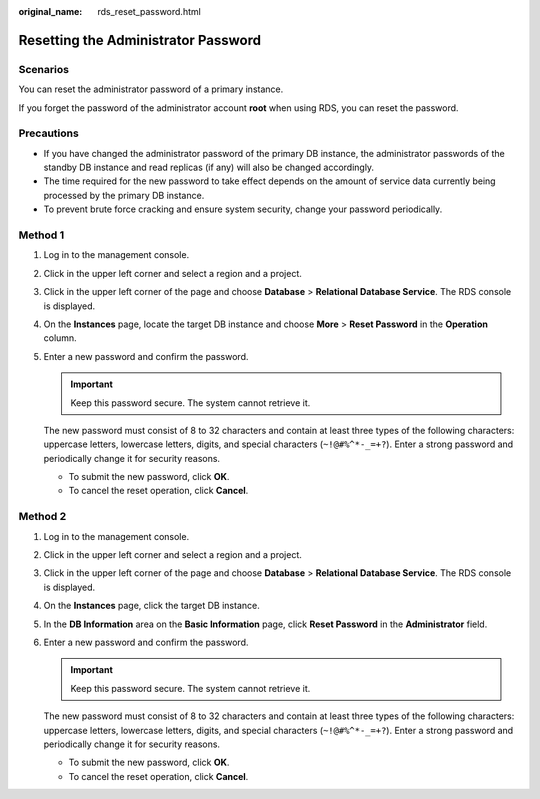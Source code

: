 :original_name: rds_reset_password.html

.. _rds_reset_password:

Resetting the Administrator Password
====================================

**Scenarios**
-------------

You can reset the administrator password of a primary instance.

If you forget the password of the administrator account **root** when using RDS, you can reset the password.

Precautions
-----------

-  If you have changed the administrator password of the primary DB instance, the administrator passwords of the standby DB instance and read replicas (if any) will also be changed accordingly.
-  The time required for the new password to take effect depends on the amount of service data currently being processed by the primary DB instance.
-  To prevent brute force cracking and ensure system security, change your password periodically.

Method 1
--------

#. Log in to the management console.

#. Click |image1| in the upper left corner and select a region and a project.

#. Click |image2| in the upper left corner of the page and choose **Database** > **Relational Database Service**. The RDS console is displayed.

#. On the **Instances** page, locate the target DB instance and choose **More** > **Reset Password** in the **Operation** column.

#. Enter a new password and confirm the password.

   .. important::

      Keep this password secure. The system cannot retrieve it.

   The new password must consist of 8 to 32 characters and contain at least three types of the following characters: uppercase letters, lowercase letters, digits, and special characters (``~!@#%^*-_=+?``). Enter a strong password and periodically change it for security reasons.

   -  To submit the new password, click **OK**.
   -  To cancel the reset operation, click **Cancel**.

Method 2
--------

#. Log in to the management console.

#. Click |image3| in the upper left corner and select a region and a project.

#. Click |image4| in the upper left corner of the page and choose **Database** > **Relational Database Service**. The RDS console is displayed.

#. On the **Instances** page, click the target DB instance.

#. In the **DB Information** area on the **Basic Information** page, click **Reset Password** in the **Administrator** field.

#. Enter a new password and confirm the password.

   .. important::

      Keep this password secure. The system cannot retrieve it.

   The new password must consist of 8 to 32 characters and contain at least three types of the following characters: uppercase letters, lowercase letters, digits, and special characters (``~!@#%^*-_=+?``). Enter a strong password and periodically change it for security reasons.

   -  To submit the new password, click **OK**.
   -  To cancel the reset operation, click **Cancel**.

.. |image1| image:: /_static/images/en-us_image_0000001166476958.png
.. |image2| image:: /_static/images/en-us_image_0000001212196809.png
.. |image3| image:: /_static/images/en-us_image_0000001166476958.png
.. |image4| image:: /_static/images/en-us_image_0000001212196809.png
